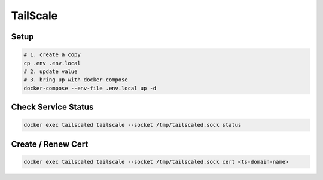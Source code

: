 TailScale
=========

Setup
-----

.. code-block:: bash

  # 1. create a copy
  cp .env .env.local
  # 2. update value
  # 3. bring up with docker-compose
  docker-compose --env-file .env.local up -d

Check Service Status
--------------------

.. code-block:: bash

  docker exec tailscaled tailscale --socket /tmp/tailscaled.sock status

Create / Renew Cert
-------------------

.. code-block:: bash

  docker exec tailscaled tailscale --socket /tmp/tailscaled.sock cert <ts-domain-name>
